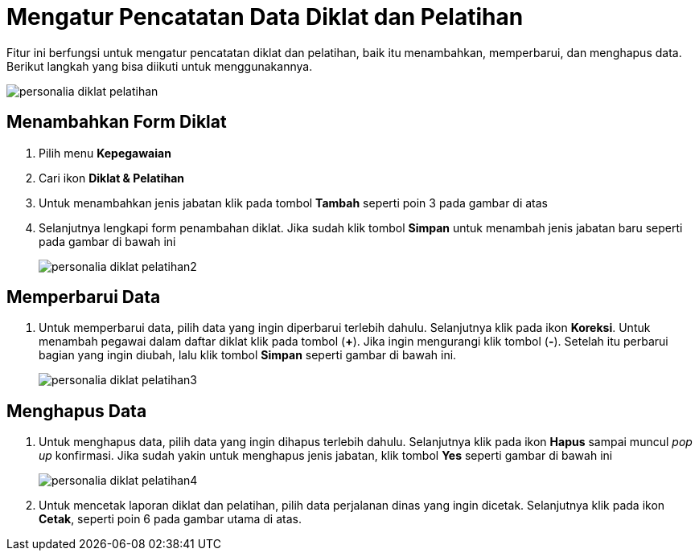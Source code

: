 = Mengatur Pencatatan Data Diklat dan Pelatihan

Fitur ini berfungsi untuk mengatur pencatatan diklat dan pelatihan, baik itu menambahkan, memperbarui, dan menghapus data. Berikut langkah yang bisa diikuti untuk menggunakannya.

image::../images-personalia/personalia-diklat-pelatihan.png[align="center"]

== Menambahkan Form Diklat
1. Pilih menu *Kepegawaian*
2. Cari ikon *Diklat & Pelatihan*
3. Untuk menambahkan jenis jabatan klik pada tombol *Tambah* seperti poin 3 pada gambar di atas
4. Selanjutnya lengkapi form penambahan diklat. Jika sudah klik tombol *Simpan* untuk menambah jenis jabatan baru seperti pada gambar di bawah ini
+
image::../images-personalia/personalia-diklat-pelatihan2.png[align="center"]

== Memperbarui Data
1. Untuk memperbarui data, pilih data yang ingin diperbarui terlebih dahulu. Selanjutnya klik pada ikon *Koreksi*. Untuk menambah pegawai dalam daftar diklat klik pada tombol (*+*). Jika ingin mengurangi klik tombol (*-*). Setelah itu perbarui bagian yang ingin diubah, lalu klik tombol *Simpan* seperti gambar di bawah ini.
+
image::../images-personalia/personalia-diklat-pelatihan3.png[align="center"]

== Menghapus Data
1. Untuk menghapus data, pilih data yang ingin dihapus terlebih dahulu. Selanjutnya klik pada ikon *Hapus* sampai muncul _pop up_ konfirmasi. Jika sudah yakin untuk menghapus jenis jabatan, klik tombol *Yes* seperti gambar di bawah ini
+
image::../images-personalia/personalia-diklat-pelatihan4.png[align="center"]
2. Untuk mencetak laporan diklat dan pelatihan, pilih data perjalanan dinas yang ingin dicetak. Selanjutnya klik pada ikon *Cetak*, seperti poin 6 pada gambar utama di atas. 